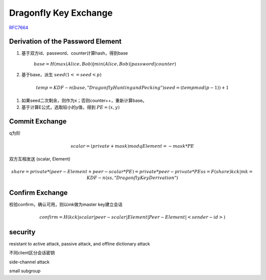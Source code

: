 Dragonfly Key Exchange
#########################

`RFC7664 <https://www.rfc-editor.org/rfc/rfc7664.html>`_

Derivation of the Password Element
======================================

1. 基于双方id、password、counter计算hash，得到base

    :math:`base = H(max(Alice,Bob) | min(Alice,Bob) | password | counter)`

#. 基于base，派生 :math:`seed ( 1 <= seed < p)`

.. math::

    temp = KDF-n(base, "Dragonfly Hunting and Pecking")
    seed = (temp mod (p - 1)) + 1

#. 如果seed二次剩余，则作为x；否则counter++，重新计算base。

#. 基于计算E公式，选取较小的y值，得到 :math:`PE = (x, y)`

Commit Exchange
=================

q为阶

.. math::

    scalar = (private + mask) mod q
    Element = - mask * PE


双方互相发送 (scalar, Element)

.. math::

    share = private * (peer-Element + peer-scalar * PE) 
          = private * peer-private * PE
    ss = F(share)
    kck | mk = KDF-n(ss, "Dragonfly Key Derivation")


Confirm Exchange
===================

校验confirm，确认可用，则以mk做为master key建立会话

.. math::

    confirm = H(kck | scalar | peer-scalar | Element | Peer-Element | <sender-id>)


security
==========

resistant to active attack, passive attack, and offline dictionary attack

不同client区分会话密钥

side-channel attack

small subgroup

